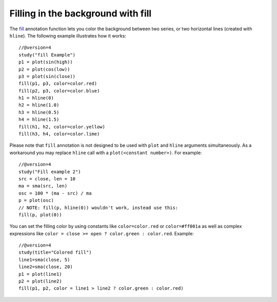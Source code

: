 Filling in the background with fill
-----------------------------------

The `fill <https://www.tradingview.com/study-script-reference/v4/#fun_fill>`__ 
annotation function lets you color the background between two
series, or two horizontal lines (created with ``hline``). The following
example illustrates how it works::

    //@version=4
    study("fill Example")
    p1 = plot(sin(high))
    p2 = plot(cos(low))
    p3 = plot(sin(close))
    fill(p1, p3, color=color.red)
    fill(p2, p3, color=color.blue)
    h1 = hline(0)
    h2 = hline(1.0)
    h3 = hline(0.5)
    h4 = hline(1.5)
    fill(h1, h2, color=color.yellow)
    fill(h3, h4, color=color.lime)

.. image:: images/Filling_in_the_background_between_objects_with_fill_1.png


Please note that ``fill`` annotation is not designed to be used with ``plot`` and ``hline`` arguments simultaneously. 
As a workaround you may replace ``hline`` call with a ``plot(<constant number>)``. For example::

    //@version=4
    study("Fill example 2")
    src = close, len = 10
    ma = sma(src, len)
    osc = 100 * (ma - src) / ma
    p = plot(osc)
    // NOTE: fill(p, hline(0)) wouldn't work, instead use this:
    fill(p, plot(0))

.. image:: images/Filling_in_the_background_between_objects_with_fill_2.png


You can set the filling color by using constants like ``color=color.red`` or
``color=#ff001a`` as well as complex expressions like ``color = close >=
open ? color.green : color.red``. Example::

    //@version=4
    study(title="Colored fill")
    line1=sma(close, 5)
    line2=sma(close, 20)
    p1 = plot(line1)
    p2 = plot(line2)
    fill(p1, p2, color = line1 > line2 ? color.green : color.red)

.. image:: images/Filling_in_the_background_between_objects_with_fill_3.png



